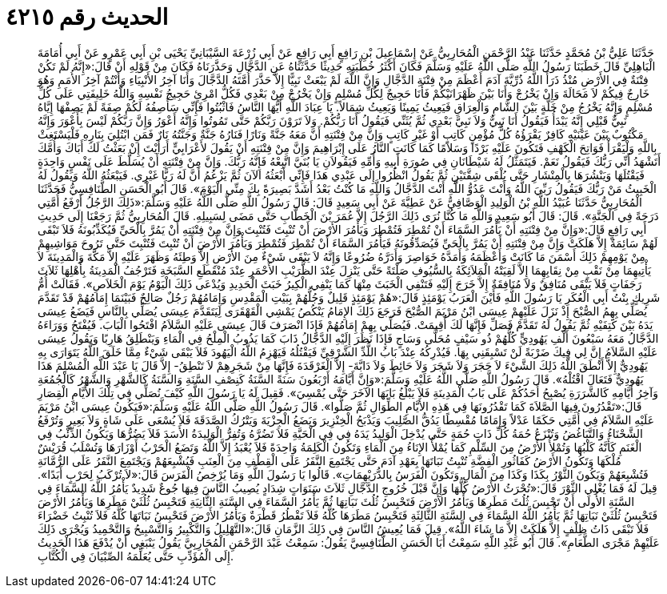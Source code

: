 
= الحديث رقم ٤٢١٥

[quote.hadith]
حَدَّثَنَا عَلِيُّ بْنُ مُحَمَّدٍ حَدَّثَنَا عَبْدُ الرَّحْمَنِ الْمُحَارِبِيُّ عَنْ إِسْمَاعِيلَ بْنِ رَافِعٍ أَبِي رَافِعٍ عَنْ أَبِي زُرْعَةَ السَّيْبَانِيِّ يَحْيَى بْنِ أَبِي عَمْرٍو عَنْ أَبِي أُمَامَةَ الْبَاهِلِيِّ قَالَ خَطَبَنَا رَسُولُ اللَّهِ صَلَّى اللَّهُ عَلَيْهِ وَسَلَّمَ فَكَانَ أَكْثَرُ خُطْبَتِهِ حَدِيثًا حَدَّثَنَاهُ عَنِ الدَّجَّالِ وَحَذَّرَنَاهُ فَكَانَ مِنْ قَوْلِهِ أَنْ قَالَ:«إِنَّهُ لَمْ تَكُنْ فِتْنَةٌ فِي الأَرْضِ مُنْذُ ذَرَأَ اللَّهُ ذُرِّيَّةَ آدَمَ أَعْظَمَ مِنْ فِتْنَةِ الدَّجَّالِ وَإِنَّ اللَّهَ لَمْ يَبْعَثْ نَبِيًّا إِلاَّ حَذَّرَ أُمَّتَهُ الدَّجَّالَ وَأَنَا آخِرُ الأَنْبِيَاءِ وَأَنْتُمْ آخِرُ الأُمَمِ وَهُوَ خَارِجٌ فِيكُمْ لاَ مَحَالَةَ وَإِنْ يَخْرُجْ وَأَنَا بَيْنَ ظَهْرَانَيْكُمْ فَأَنَا حَجِيجٌ لِكُلِّ مُسْلِمٍ وَإِنْ يَخْرُجْ مِنْ بَعْدِي فَكُلُّ امْرِئٍ حَجِيجُ نَفْسِهِ وَاللَّهُ خَلِيفَتِي عَلَى كُلِّ مُسْلِمٍ وَإِنَّهُ يَخْرُجُ مِنْ خَلَّةٍ بَيْنَ الشَّامِ وَالْعِرَاقِ فَيَعِيثُ يَمِينًا وَيَعِيثُ شِمَالاً. يَا عِبَادَ اللَّهِ أَيُّهَا النَّاسُ فَاثْبُتُوا فَإِنِّي سَأَصِفُهُ لَكُمْ صِفَةً لَمْ يَصِفْهَا إِيَّاهُ نَبِيٌّ قَبْلِي إِنَّهُ يَبْدَأُ فَيَقُولُ أَنَا نَبِيٌّ وَلاَ نَبِيَّ بَعْدِي ثُمَّ يُثَنِّي فَيَقُولُ أَنَا رَبُّكُمْ. وَلاَ تَرَوْنَ رَبَّكُمْ حَتَّى تَمُوتُوا وَإِنَّهُ أَعْوَرُ وَإِنَّ رَبَّكُمْ لَيْسَ بِأَعْوَرَ وَإِنَّهُ مَكْتُوبٌ بَيْنَ عَيْنَيْهِ كَافِرٌ يَقْرَؤُهُ كُلُّ مُؤْمِنٍ كَاتِبٍ أَوْ غَيْرِ كَاتِبٍ وَإِنَّ مِنْ فِتْنَتِهِ أَنَّ مَعَهُ جَنَّةً وَنَارًا فَنَارُهُ جَنَّةٌ وَجَنَّتُهُ نَارٌ فَمَنِ ابْتُلِيَ بِنَارِهِ فَلْيَسْتَغِثْ بِاللَّهِ وَلْيَقْرَأْ فَوَاتِحَ الْكَهْفِ فَتَكُونَ عَلَيْهِ بَرْدًا وَسَلاَمًا كَمَا كَانَتِ النَّارُ عَلَى إِبْرَاهِيمَ وَإِنَّ مِنْ فِتْنَتِهِ أَنْ يَقُولَ لأَعْرَابِيٍّ أَرَأَيْتَ إِنْ بَعَثْتُ لَكَ أَبَاكَ وَأُمَّكَ أَتَشْهَدُ أَنِّي رَبُّكَ فَيَقُولُ نَعَمْ. فَيَتَمَثَّلُ لَهُ شَيْطَانَانِ فِي صُورَةِ أَبِيهِ وَأُمِّهِ فَيَقُولاَنِ يَا بُنَيَّ اتَّبِعْهُ فَإِنَّهُ رَبُّكَ. وَإِنَّ مِنْ فِتْنَتِهِ أَنْ يُسَلَّطَ عَلَى نَفْسٍ وَاحِدَةٍ فَيَقْتُلَهَا وَيَنْشُرَهَا بِالْمِنْشَارِ حَتَّى يُلْقَى شِقَّتَيْنِ ثُمَّ يَقُولُ انْظُرُوا إِلَى عَبْدِي هَذَا فَإِنِّي أَبْعَثُهُ الآنَ ثُمَّ يَزْعُمُ أَنَّ لَهُ رَبًّا غَيْرِي. فَيَبْعَثُهُ اللَّهُ وَيَقُولُ لَهُ الْخَبِيثُ مَنْ رَبُّكَ فَيَقُولُ رَبِّيَ اللَّهُ وَأَنْتَ عَدُوُّ اللَّهِ أَنْتَ الدَّجَّالُ وَاللَّهِ مَا كُنْتُ بَعْدُ أَشَدَّ بَصِيرَةً بِكَ مِنِّي الْيَوْمَ». قَالَ أَبُو الْحَسَنِ الطَّنَافِسِيُّ فَحَدَّثَنَا الْمُحَارِبِيُّ حَدَّثَنَا عُبَيْدُ اللَّهِ بْنُ الْوَلِيدِ الْوَصَّافِيُّ عَنْ عَطِيَّةَ عَنْ أَبِي سَعِيدٍ قَالَ: قَالَ رَسُولُ اللَّهِ صَلَّى اللَّهُ عَلَيْهِ وَسَلَّمَ:«ذَلِكَ الرَّجُلُ أَرْفَعُ أُمَّتِي دَرَجَةً فِي الْجَنَّةِ». قَالَ: قَالَ أَبُو سَعِيدٍ وَاللَّهِ مَا كُنَّا نُرَى ذَلِكَ الرَّجُلَ إِلاَّ عُمَرَ بْنَ الْخَطَّابِ حَتَّى مَضَى لِسَبِيلِهِ. قَالَ الْمُحَارِبِيُّ ثُمَّ رَجَعْنَا إِلَى حَدِيثِ أَبِي رَافِعٍ قَالَ:«وَإِنَّ مِنْ فِتْنَتِهِ أَنْ يَأْمُرَ السَّمَاءَ أَنْ تُمْطِرَ فَتُمْطِرَ وَيَأْمُرَ الأَرْضَ أَنْ تُنْبِتَ فَتُنْبِتَ وَإِنَّ مِنْ فِتْنَتِهِ أَنْ يَمُرَّ بِالْحَيِّ فَيُكَذِّبُونَهُ فَلاَ تَبْقَى لَهُمْ سَائِمَةٌ إِلاَّ هَلَكَتْ وَإِنَّ مِنْ فِتْنَتِهِ أَنْ يَمُرَّ بِالْحَيِّ فَيُصَدِّقُونَهُ فَيَأْمُرَ السَّمَاءَ أَنْ تُمْطِرَ فَتُمْطِرَ وَيَأْمُرَ الأَرْضَ أَنْ تُنْبِتَ فَتُنْبِتَ حَتَّى تَرُوحَ مَوَاشِيهِمْ مِنْ يَوْمِهِمْ ذَلِكَ أَسْمَنَ مَا كَانَتْ وَأَعْظَمَهُ وَأَمَدَّهُ خَوَاصِرَ وَأَدَرَّهُ ضُرُوعًا وَإِنَّهُ لاَ يَبْقَى شَيْءٌ مِنَ الأَرْضِ إِلاَّ وَطِئَهُ وَظَهَرَ عَلَيْهِ إِلاَّ مَكَّةَ وَالْمَدِينَةَ لاَ يَأْتِيهِمَا مِنْ نَقْبٍ مِنْ نِقَابِهِمَا إِلاَّ لَقِيَتْهُ الْمَلاَئِكَةُ بِالسُّيُوفِ صَلْتَةً حَتَّى يَنْزِلَ عِنْدَ الظُّرَيْبِ الأَحْمَرِ عِنْدَ مُنْقَطَعِ السَّبَخَةِ فَتَرْجُفُ الْمَدِينَةُ بِأَهْلِهَا ثَلاَثَ رَجَفَاتٍ فَلاَ يَبْقَى مُنَافِقٌ وَلاَ مُنَافِقَةٌ إِلاَّ خَرَجَ إِلَيْهِ فَتَنْفِي الْخَبَثَ مِنْهَا كَمَا يَنْفِي الْكِيرُ خَبَثَ الْحَدِيدِ وَيُدْعَى ذَلِكَ الْيَوْمُ يَوْمَ الْخَلاَصِ». فَقَالَتْ أُمُّ شَرِيكٍ بِنْتُ أَبِي الْعُكَرِ يَا رَسُولَ اللَّهِ فَأَيْنَ الْعَرَبُ يَوْمَئِذٍ قَالَ:«هُمْ يَوْمَئِذٍ قَلِيلٌ وَجُلُّهُمْ بِبَيْتِ الْمَقْدِسِ وَإِمَامُهُمْ رَجُلٌ صَالِحٌ فَبَيْنَمَا إِمَامُهُمْ قَدْ تَقَدَّمَ يُصَلِّي بِهِمُ الصُّبْحَ إِذْ نَزَلَ عَلَيْهِمْ عِيسَى ابْنُ مَرْيَمَ الصُّبْحَ فَرَجَعَ ذَلِكَ الإِمَامُ يَنْكُصُ يَمْشِي الْقَهْقَرَى لِيَتَقَدَّمَ عِيسَى يُصَلِّي بِالنَّاسِ فَيَضَعُ عِيسَى يَدَهُ بَيْنَ كَتِفَيْهِ ثُمَّ يَقُولُ لَهُ تَقَدَّمْ فَصَلِّ فَإِنَّهَا لَكَ أُقِيمَتْ. فَيُصَلِّي بِهِمْ إِمَامُهُمْ فَإِذَا انْصَرَفَ قَالَ عِيسَى عَلَيْهِ السَّلاَمُ افْتَحُوا الْبَابَ. فَيُفْتَحُ وَوَرَاءَهُ الدَّجَّالُ مَعَهُ سَبْعُونَ أَلْفِ يَهُودِيٍّ كُلُّهُمْ ذُو سَيْفٍ مُحَلًّى وَسَاجٍ فَإِذَا نَظَرَ إِلَيْهِ الدَّجَّالُ ذَابَ كَمَا يَذُوبُ الْمِلْحُ فِي الْمَاءِ وَيَنْطَلِقُ هَارِبًا وَيَقُولُ عِيسَى عَلَيْهِ السَّلاَمُ إِنَّ لِي فِيكَ ضَرْبَةً لَنْ تَسْبِقَنِي بِهَا. فَيُدْرِكُهُ عِنْدَ بَابُ اللُّدِّ الشَّرْقِيِّ فَيَقْتُلُهُ فَيَهْزِمُ اللَّهُ الْيَهُودَ فَلاَ يَبْقَى شَيْءٌ مِمَّا خَلَقَ اللَّهُ يَتَوَارَى بِهِ يَهُودِيٌّ إِلاَّ أَنْطَقَ اللَّهُ ذَلِكَ الشَّيْءَ لاَ حَجَرَ وَلاَ شَجَرَ وَلاَ حَائِطَ وَلاَ دَابَّةَ- إِلاَّ الْغَرْقَدَةَ فَإِنَّهَا مِنْ شَجَرِهِمْ لاَ تَنْطِقُ- إِلاَّ قَالَ يَا عَبْدَ اللَّهِ الْمُسْلِمَ هَذَا يَهُودِيٌّ فَتَعَالَ اقْتُلْهُ». قَالَ رَسُولُ اللَّهِ صَلَّى اللَّهُ عَلَيْهِ وَسَلَّمَ:«وَإِنَّ أَيَّامَهُ أَرْبَعُونَ سَنَةً السَّنَةُ كَنِصْفِ السَّنَةِ وَالسَّنَةُ كَالشَّهْرِ وَالشَّهْرُ كَالْجُمُعَةِ وَآخِرُ أَيَّامِهِ كَالشَّرَرَةِ يُصْبِحُ أَحَدُكُمْ عَلَى بَابُ الْمَدِينَةِ فَلاَ يَبْلُغُ بَابَهَا الآخَرَ حَتَّى يُمْسِيَ». فَقِيلَ لَهُ يَا رَسُولَ اللَّهِ كَيْفَ نُصَلِّي فِي تِلْكَ الأَيَّامِ الْقِصَارِ قَالَ:«تَقْدُرُونَ فِيهَا الصَّلاَةَ كَمَا تَقْدُرُونَهَا فِي هَذِهِ الأَيَّامِ الطِّوَالِ ثُمَّ صَلُّوا». قَالَ رَسُولُ اللَّهِ صَلَّى اللَّهُ عَلَيْهِ وَسَلَّمَ:«فَيَكُونُ عِيسَى ابْنُ مَرْيَمَ عَلَيْهِ السَّلاَمُ فِي أُمَّتِي حَكَمًا عَدْلاً وَإِمَامًا مُقْسِطًا يَدُقُّ الصَّلِيبَ وَيَذْبَحُ الْخِنْزِيرَ وَيَضَعُ الْجِزْيَةَ وَيَتْرُكُ الصَّدَقَةَ فَلاَ يُسْعَى عَلَى شَاةٍ وَلاَ بَعِيرٍ وَتُرْفَعُ الشَّحْنَاءُ وَالتَّبَاغُضُ وَتُنْزَعُ حُمَةُ كُلِّ ذَاتِ حُمَةٍ حَتَّى يُدْخِلَ الْوَلِيدُ يَدَهُ فِي فِي الْحَيَّةِ فَلاَ تَضُرَّهُ وَتُفِرُّ الْوَلِيدَةُ الأَسَدَ فَلاَ يَضُرُّهَا وَيَكُونُ الذِّئْبُ فِي الْغَنَمِ كَأَنَّهُ كَلْبُهَا وَتُمْلأُ الأَرْضُ مِنَ السِّلْمِ كَمَا يُمْلأُ الإِنَاءُ مِنَ الْمَاءِ وَتَكُونُ الْكَلِمَةُ وَاحِدَةً فَلاَ يُعْبَدُ إِلاَّ اللَّهُ وَتَضَعُ الْحَرْبُ أَوْزَارَهَا وَتُسْلَبُ قُرَيْشٌ مُلْكَهَا وَتَكُونُ الأَرْضُ كَفَاثُورِ الْفِضَّةِ تُنْبِتُ نَبَاتَهَا بِعَهْدِ آدَمَ حَتَّى يَجْتَمِعَ النَّفَرُ عَلَى الْقِطْفِ مِنَ الْعِنَبِ فَيُشْبِعَهُمْ وَيَجْتَمِعَ النَّفَرُ عَلَى الرُّمَّانَةِ فَتُشْبِعَهُمْ وَيَكُونَ الثَّوْرُ بِكَذَا وَكَذَا مِنَ الْمَالِ وَتَكُونَ الْفَرَسُ بِالدُّرَيْهِمَاتِ». قَالُوا يَا رَسُولَ اللَّهِ وَمَا يُرْخِصُ الْفَرَسَ قَالَ:«لاَ تُرْكَبُ لِحَرْبٍ أَبَدًا». قِيلَ لَهُ فَمَا يُغْلِي الثَّوْرَ قَالَ:«تُحْرَثُ الأَرْضُ كُلُّهَا وَإِنَّ قَبْلَ خُرُوجِ الدَّجَّالِ ثَلاَثَ سَنَوَاتٍ شِدَادٍ يُصِيبُ النَّاسَ فِيهَا جُوعٌ شَدِيدٌ يَأْمُرُ اللَّهُ السَّمَاءَ فِي السَّنَةِ الأُولَى أَنْ تَحْبِسَ ثُلُثَ مَطَرِهَا وَيَأْمُرُ الأَرْضَ فَتَحْبِسُ ثُلُثَ نَبَاتِهَا ثُمَّ يَأْمُرُ السَّمَاءَ فِي السَّنَةِ الثَّانِيَةِ فَتَحْبِسُ ثُلُثَيْ مَطَرِهَا وَيَأْمُرُ الأَرْضَ فَتَحْبِسُ ثُلُثَيْ نَبَاتِهَا ثُمَّ يَأْمُرُ اللَّهُ السَّمَاءَ فِي السَّنَةِ الثَّالِثَةِ فَتَحْبِسُ مَطَرَهَا كُلَّهُ فَلاَ تَقْطُرُ قَطْرَةٌ وَيَأْمُرُ الأَرْضَ فَتَحْبِسُ نَبَاتَهَا كُلَّهُ فَلاَ تُنْبِتُ خَضْرَاءَ فَلاَ تَبْقَى ذَاتُ ظِلْفٍ إِلاَّ هَلَكَتْ إِلاَّ مَا شَاءَ اللَّهُ». قِيلَ فَمَا يُعِيشُ النَّاسَ فِي ذَلِكَ الزَّمَانِ قَالَ:«التَّهْلِيلُ وَالتَّكْبِيرُ وَالتَّسْبِيحُ وَالتَّحْمِيدُ وَيُجْرَى ذَلِكَ عَلَيْهِمْ مَجْرَى الطَّعَامِ». قَالَ أَبُو عَبْدِ اللَّهِ سَمِعْتُ أَبَا الْحَسَنِ الطَّنَافِسِيَّ يَقُولُ: سَمِعْتُ عَبْدَ الرَّحْمَنِ الْمُحَارِبِيَّ يَقُولُ يَنْبَغِي أَنْ يُدْفَعَ هَذَا الْحَدِيثُ إِلَى الْمُؤَدِّبِ حَتَّى يُعَلِّمَهُ الصِّبْيَانَ فِي الْكُتَّابِ.